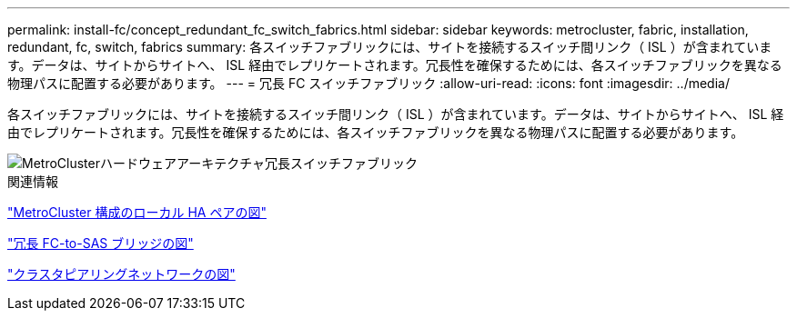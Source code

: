 ---
permalink: install-fc/concept_redundant_fc_switch_fabrics.html 
sidebar: sidebar 
keywords: metrocluster, fabric, installation, redundant, fc, switch, fabrics 
summary: 各スイッチファブリックには、サイトを接続するスイッチ間リンク（ ISL ）が含まれています。データは、サイトからサイトへ、 ISL 経由でレプリケートされます。冗長性を確保するためには、各スイッチファブリックを異なる物理パスに配置する必要があります。 
---
= 冗長 FC スイッチファブリック
:allow-uri-read: 
:icons: font
:imagesdir: ../media/


[role="lead"]
各スイッチファブリックには、サイトを接続するスイッチ間リンク（ ISL ）が含まれています。データは、サイトからサイトへ、 ISL 経由でレプリケートされます。冗長性を確保するためには、各スイッチファブリックを異なる物理パスに配置する必要があります。

image::../media/mcc_hw_architecture_switch_fabrics.gif[MetroClusterハードウェアアーキテクチャ冗長スイッチファブリック]

.関連情報
link:concept_illustration_of_the_local_ha_pairs_in_a_mcc_configuration.html["MetroCluster 構成のローカル HA ペアの図"]

link:concept_illustration_of_redundant_fc_to_sas_bridges.html["冗長 FC-to-SAS ブリッジの図"]

link:concept_cluster_peering_network_mcc.html["クラスタピアリングネットワークの図"]
